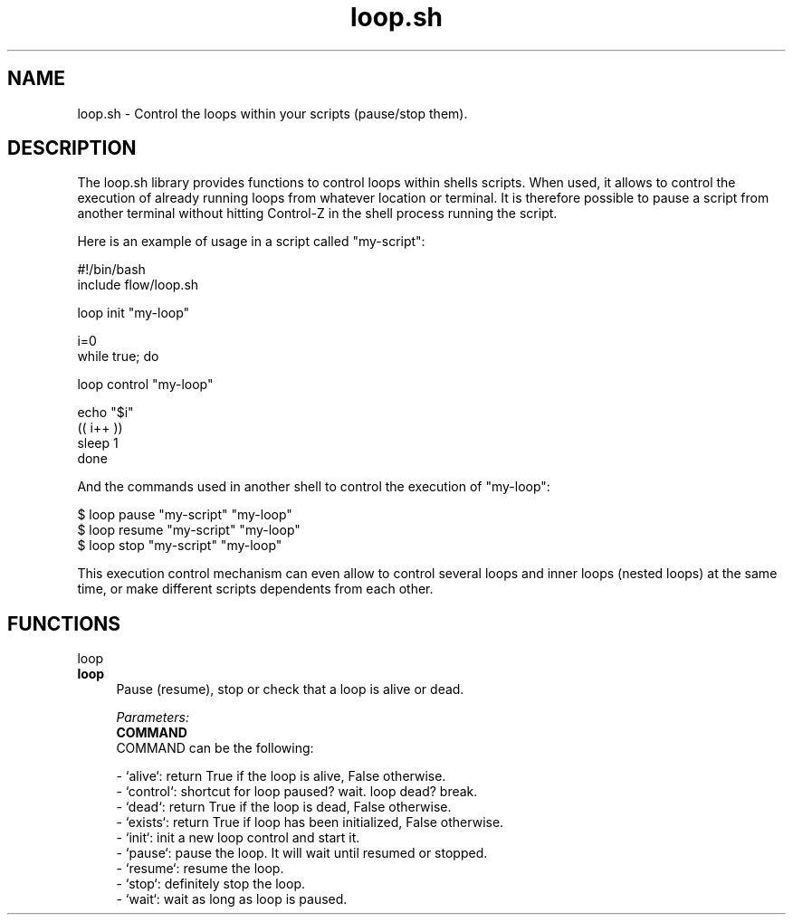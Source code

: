 .if n.ad l
.nh
.TH loop.sh 1 "" "Shellman 0.2.1" "User Commands"
.SH "NAME"
loop.sh \- Control the loops within your scripts (pause/stop them).
.SH "DESCRIPTION"
The loop.sh library provides functions to control loops within shells scripts.
When used, it allows to control the execution of already running loops from whatever
location or terminal. It is therefore possible to pause a script from another terminal
without hitting Control\-Z in the shell process running the script.

Here is an example of usage in a script called "my\-script":

    #!/bin/bash
    include flow/loop.sh

    loop init "my\-loop"

    i=0
    while true; do

      loop control "my\-loop"

      echo "$i"
      (( i++ ))
      sleep 1
    done

And the commands used in another shell to control the execution of "my\-loop":

    $ loop pause "my\-script" "my\-loop"
    $ loop resume "my\-script" "my\-loop"
    $ loop stop "my\-script" "my\-loop"

This execution control mechanism can even allow to control several loops and inner loops
(nested loops) at the same time, or make different scripts dependents from each other.

.SH "FUNCTIONS"
loop
.br
.IP "\fBloop\fR" 4
Pause (resume), stop or check that a loop is alive or dead.

.ul
Parameters:
  \fBCOMMAND\fR
    COMMAND can be the following:

    \- `alive`: return True if the loop is alive, False otherwise.
    \- `control`: shortcut for loop paused? wait. loop dead? break.
    \- `dead`: return True if the loop is dead, False otherwise.
    \- `exists`: return True if loop has been initialized, False otherwise.
    \- `init`: init a new loop control and start it.
    \- `pause`: pause the loop. It will wait until resumed or stopped.
    \- `resume`: resume the loop.
    \- `stop`: definitely stop the loop.
    \- `wait`: wait as long as loop is paused.



